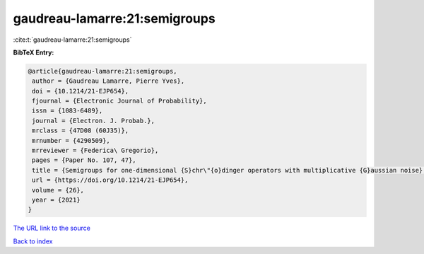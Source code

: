 gaudreau-lamarre:21:semigroups
==============================

:cite:t:`gaudreau-lamarre:21:semigroups`

**BibTeX Entry:**

.. code-block:: bibtex

   @article{gaudreau-lamarre:21:semigroups,
    author = {Gaudreau Lamarre, Pierre Yves},
    doi = {10.1214/21-EJP654},
    fjournal = {Electronic Journal of Probability},
    issn = {1083-6489},
    journal = {Electron. J. Probab.},
    mrclass = {47D08 (60J35)},
    mrnumber = {4290509},
    mrreviewer = {Federica\ Gregorio},
    pages = {Paper No. 107, 47},
    title = {Semigroups for one-dimensional {S}chr\"{o}dinger operators with multiplicative {G}aussian noise},
    url = {https://doi.org/10.1214/21-EJP654},
    volume = {26},
    year = {2021}
   }
`The URL link to the source <ttps://doi.org/10.1214/21-EJP654}>`_


`Back to index <../By-Cite-Keys.html>`_
